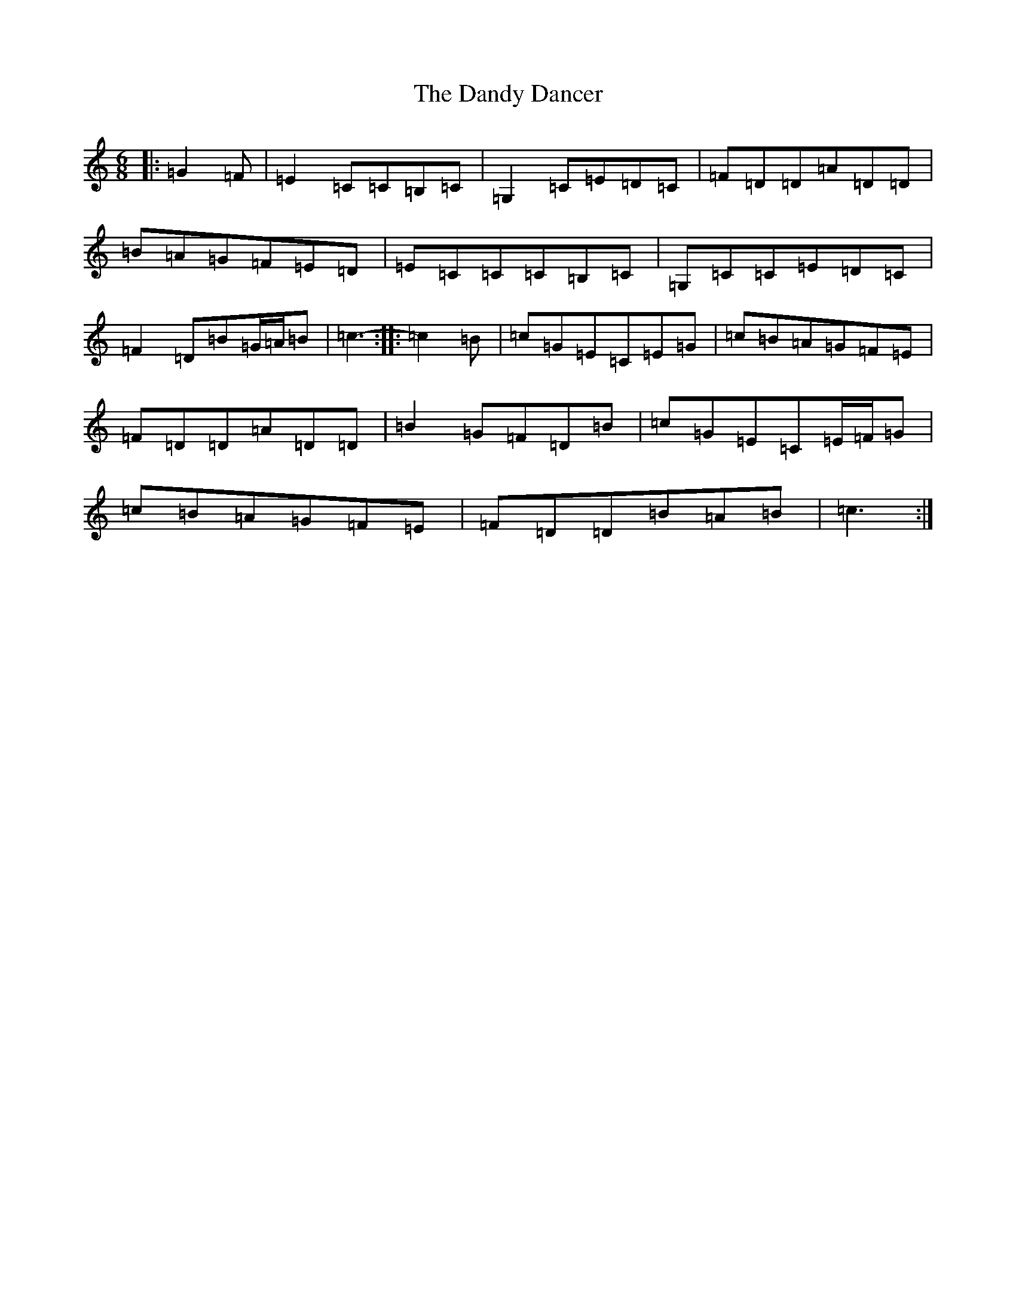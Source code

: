X: 4836
T: Dandy Dancer, The
S: https://thesession.org/tunes/11711#setting25249
R: jig
M:6/8
L:1/8
K: C Major
|:=G2=F|=E2=C=C=B,=C|=G,2=C=E=D=C|=F=D=D=A=D=D|=B=A=G=F=E=D|=E=C=C=C=B,=C|=G,=C=C=E=D=C|=F2=D=B=G/2=A/2=B|=c3-:||:=c2=B|=c=G=E=C=E=G|=c=B=A=G=F=E|=F=D=D=A=D=D|=B2=G=F=D=B|=c=G=E=C=E/2=F/2=G|=c=B=A=G=F=E|=F=D=D=B=A=B|=c3:|